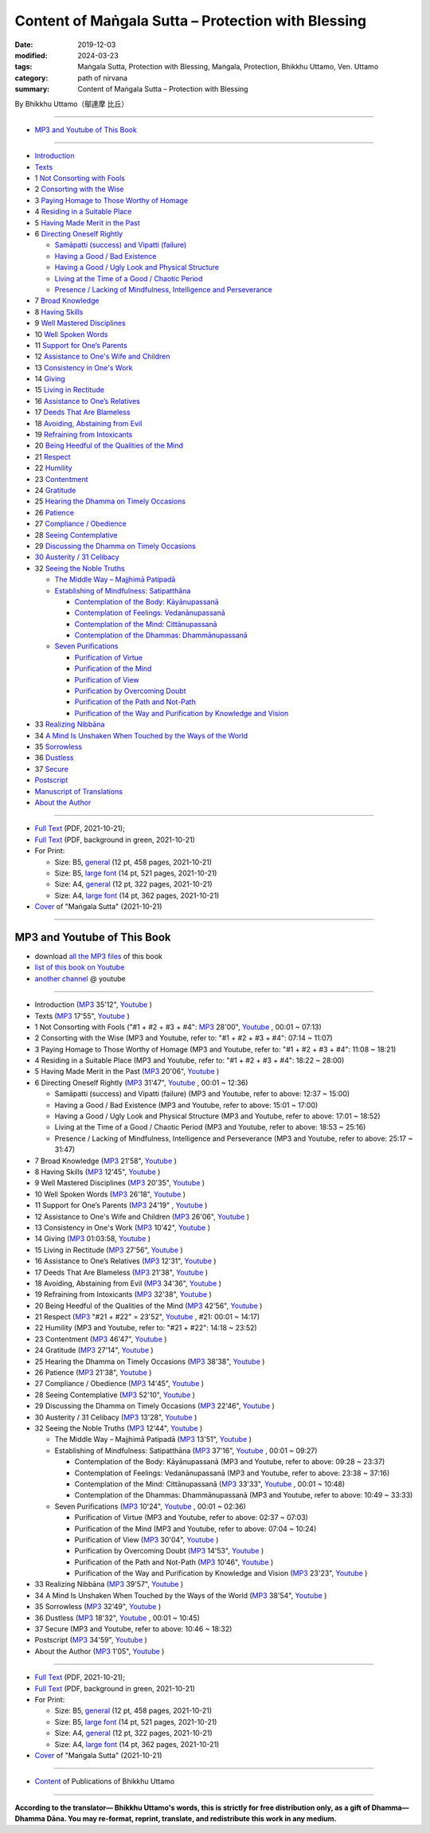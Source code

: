 ===============================================================================
Content of Maṅgala Sutta – Protection with Blessing
===============================================================================

:date: 2019-12-03
:modified: 2024-03-23
:tags: Maṅgala Sutta, Protection with Blessing, Maṅgala, Protection, Bhikkhu Uttamo, Ven. Uttamo
:category: path of nirvana
:summary: Content of Maṅgala Sutta – Protection with Blessing

By Bhikkhu Uttamo（鄔達摩 比丘）

------

- `MP3 and Youtube of This Book`_

------

- `Introduction <{filename}mangala-blessing-introduction%zh.rst>`_ 

- `Texts <{filename}mangala-blessing-texts%zh.rst>`_ 

- 1 `Not Consorting with Fools <{filename}mangala-blessings-01-not-consorting-with-fools%zh.rst>`_

- 2 `Consorting with the Wise <{filename}mangala-blessings-02-consorting-with-the-wise%zh.rst>`_

- 3 `Paying Homage to Those Worthy of Homage <{filename}mangala-blessings-03-paying-homage-to-those-worthy-of-homage%zh.rst>`_ 

- 4 `Residing in a Suitable Place <{filename}mangala-blessings-04-residing-in-a-suitable-place%zh.rst>`_ 

- 5 `Having Made Merit in the Past <{filename}mangala-blessings-05-having-made-merit-in-the-past%zh.rst>`_ 

- 6 `Directing Oneself Rightly <{filename}mangala-blessings-06-directing-oneself-rightly%zh.rst>`_ 

  * `Samāpatti (success) and Vipatti (failure) <{filename}mangala-blessings-06-01-samapatti-success-and-vipatti-failure%zh.rst>`_ 

  * `Having a Good / Bad Existence <{filename}mangala-blessings-06-02-having-a-good-bad-existence%zh.rst>`_ 

  * `Having a Good / Ugly Look and Physical Structure <{filename}mangala-blessings-06-03-having-a-good-ugly-look-and-physical-structure%zh.rst>`_ 

  * `Living at the Time of a Good / Chaotic Period <{filename}mangala-blessings-06-04-living-at-the-time-of-a-good-chaotic-period%zh.rst>`_ 

  * `Presence / Lacking of Mindfulness, Intelligence and Perseverance <{filename}mangala-blessings-06-05-presence-lacking-of-mindfulness-intelligence-and-perseverance%zh.rst>`_ 

- 7 `Broad Knowledge <{filename}mangala-blessings-07-broad-knowledge%zh.rst>`_ 

- 8 `Having Skills <{filename}mangala-blessings-08-having-skills%zh.rst>`_ 

- 9 `Well Mastered Disciplines <{filename}mangala-blessings-09-well-mastered-disciplines%zh.rst>`_ 

- 10 `Well Spoken Words <{filename}mangala-blessings-10-well-spoken-words%zh.rst>`_ 

- 11 `Support for One’s Parents <{filename}mangala-blessings-11-support-for-ones-parents%zh.rst>`_ 

- 12 `Assistance to One's Wife and Children <{filename}mangala-blessings-12-assistance-to-ones-wife-and-children%zh.rst>`_ 

- 13 `Consistency in One's Work <{filename}mangala-blessings-13-consistency-in-ones-work%zh.rst>`_ 

- 14 `Giving <{filename}mangala-blessings-14-giving%zh.rst>`_ 

- 15 `Living in Rectitude <{filename}mangala-blessings-15-living-in-rectitude%zh.rst>`_ 

- 16 `Assistance to One’s Relatives <{filename}mangala-blessings-16-assistance-to-ones-relatives%zh.rst>`_ 

- 17 `Deeds That Are Blameless <{filename}mangala-blessings-17-deeds-that-are-blameless%zh.rst>`_ 

- 18 `Avoiding, Abstaining from Evil <{filename}mangala-blessings-18-avoiding-abstaining-from-evil%zh.rst>`_ 

- 19 `Refraining from Intoxicants <{filename}mangala-blessings-19-refraining-from-intoxicants%zh.rst>`_ 

- 20 `Being Heedful of the Qualities of the Mind <{filename}mangala-blessings-20-being-heedful-of-the-qualities-of-the-mind%zh.rst>`_ 

- 21 `Respect <{filename}mangala-blessings-21-respect%zh.rst>`_ 

- 22 `Humility <{filename}mangala-blessings-22-humility%zh.rst>`_ 

- 23 `Contentment <{filename}mangala-blessings-23-contentment%zh.rst>`_ 

- 24 `Gratitude <{filename}mangala-blessings-24-gratitude%zh.rst>`_ 

- 25 `Hearing the Dhamma on Timely Occasions <{filename}mangala-blessings-25-hearing-the-dhamma-on-timely-occasions%zh.rst>`_ 

- 26 `Patience <{filename}mangala-blessings-26-patience%zh.rst>`_ 

- 27 `Compliance / Obedience <{filename}mangala-blessings-27-compliance-obedience%zh.rst>`_ 

- 28 `Seeing Contemplative <{filename}mangala-blessings-28-seeing-contemplative%zh.rst>`_ 

- 29 `Discussing the Dhamma on Timely Occasions <{filename}mangala-blessings-29-discussing-the-dhamma-on-timely-occasions%zh.rst>`_ 

- `30 Austerity / 31 Celibacy <{filename}mangala-blessings-30-austerity-31-celibacy%zh.rst>`_ 

- 32 `Seeing the Noble Truths <{filename}mangala-blessings-32-seeing-the-noble-truths%zh.rst>`_ 

  * `The Middle Way – Majjhimā Patipadā <{filename}mangala-blessings-32-1-middle-way%zh.rst>`_ 

  * `Establishing of Mindfulness: Satipatthāna <{filename}mangala-blessings-32-2-establishing-of-mindfulness%zh.rst>`_ 

    - `Contemplation of the Body: Kāyānupassanā <{filename}mangala-blessings-32-2-contemplation-of-the-body%zh.rst>`_ 

    - `Contemplation of Feelings: Vedanānupassanā <{filename}mangala-blessings-32-2-contemplation-of-the-feelings%zh.rst>`_ 

    - `Contemplation of the Mind: Cittānupassanā <{filename}mangala-blessings-32-2-contemplation-of-the-mind%zh.rst>`_ 

    - `Contemplation of the Dhammas: Dhammānupassanā <{filename}mangala-blessings-32-2-contemplation-of-the-Dhamma%zh.rst>`_ 
  
  * `Seven Purifications <{filename}mangala-blessings-32-3-seven-purifications%zh.rst>`_ 

    - `Purification of Virtue <{filename}mangala-blessings-32-3-sila-visuddhi%zh.rst>`_ 

    - `Purification of the Mind <{filename}mangala-blessings-32-3-purification-of-the-mind%zh.rst>`_ 

    - `Purification of View <{filename}mangala-blessings-32-3-purification-of-the-view%zh.rst>`_ 

    - `Purification by Overcoming Doubt <{filename}mangala-blessings-32-3-purification-by-overcoming-doubt%zh.rst>`_ 

    - `Purification of the Path and Not-Path <{filename}mangala-blessings-32-3-purification-of-the-path-and-not-path-of-the-way%zh.rst>`_ 

    - `Purification of the Way and Purification by Knowledge and Vision <{filename}mangala-blessings-32-3-purification-of-the-path-of-the-way%zh.rst>`_ 

- 33 `Realizing Nibbāna <{filename}mangala-blessings-33-realizing-nibbana%zh.rst>`_ 

- 34 `A Mind Is Unshaken When Touched by the Ways of the World <{filename}mangala-blessings-34-a-mind-is-unshaken%zh.rst>`_ 

- 35 `Sorrowless <{filename}mangala-blessings-35-sorrowless%zh.rst>`_ 

- 36 `Dustless <{filename}mangala-blessings-36-dustless%zh.rst>`_ 

- 37 `Secure <{filename}mangala-blessings-37-secure%zh.rst>`_  

- `Postscript <{filename}mangala-blessings-postscript%zh.rst>`_ 

- `Manuscript of Translations <{filename}manuscript%zh.rst>`__ 

- `About the Author <{filename}mangala-blessings-about-the-author%zh.rst>`_ 

------

- `Full Text <https://github.com/twnanda/doc-pdf-etc/blob/master/pdf/protection-with-blessings-full-text.pdf>`__ (PDF, 2021-10-21); 

- `Full Text <https://github.com/twnanda/doc-pdf-etc/blob/master/pdf/protection-with-blessings-full-text-green.pdf>`__ (PDF, background in green, 2021-10-21)

- For Print:

  * Size: B5, `general <https://github.com/twnanda/doc-pdf-etc/blob/master/pdf/protection-with-blessings-full-text-12pt-print-B5.pdf>`__ (12 pt, 458 pages, 2021-10-21) 

  * Size: B5, `large font <https://github.com/twnanda/doc-pdf-etc/blob/master/pdf/protection-with-blessings-full-text-14pt-print-B5.pdf>`__ (14 pt, 521 pages, 2021-10-21) 

  * Size: A4, `general <https://github.com/twnanda/doc-pdf-etc/blob/master/pdf/protection-with-blessings-full-text-12pt-print-A4.pdf>`__ (12 pt, 322 pages, 2021-10-21) 

  * Size: A4, `large font <https://github.com/twnanda/doc-pdf-etc/blob/master/pdf/protection-with-blessings-full-text-14pt-print-A4.pdf>`__ (14 pt, 362 pages, 2021-10-21) 

- `Cover <https://github.com/twnanda/doc-pdf-etc/blob/master/image/mangala-cover.png>`__ of "Maṅgala Sutta" (2021-10-21)

------

.. _mp3_and_youtube:

MP3 and Youtube of This Book
~~~~~~~~~~~~~~~~~~~~~~~~~~~~~~~

- download `all the MP3 files <https://github.com/twnanda/twnanda.github.io/tree/master/extra/authors/bhante-uttamo/audiobook/mangala-sutta-protection-with-blessings>`__ of this book

- `list of this book on Youtube <https://www.youtube.com/playlist?list=PLgpGmPf7fzNb8c33BL_S9S_6_gPFUj5Gh>`__  

- `another channel <https://www.youtube.com/watch?v=eCkuHojYXXA&list=PLbDOrDpAQzSbC2Cn5I0vbP3gkTn04vmj5&index=2>`__ @ youtube

------

- Introduction  (`MP3 <http://nanda.online-dhamma.net/mangala-sutta-protection-with-blessings-uttamo/mp3/mangala-sutta-protection-with-blessings/mangala-blessing-introduction.mp3>`__ 35'12", `Youtube <https://www.youtube.com/watch?v=HkpT0AZw07A&list=PLgpGmPf7fzNb8c33BL_S9S_6_gPFUj5Gh>`__ )


- Texts (`MP3 <http://nanda.online-dhamma.net/mangala-sutta-protection-with-blessings-uttamo/mp3/mangala-sutta-protection-with-blessings/mangala-blessing-texts.mp3>`__ 17'55", `Youtube <https://www.youtube.com/watch?v=SZ1YDwvNnbs&list=PLgpGmPf7fzNb8c33BL_S9S_6_gPFUj5Gh&index=2>`__ )

- 1 Not Consorting with Fools ("#1 + #2 + #3 + #4": `MP3 <http://nanda.online-dhamma.net/mangala-sutta-protection-with-blessings-uttamo/mp3/mangala-sutta-protection-with-blessings/>`__ 28'00", `Youtube <https://www.youtube.com/watch?v=C9R760UXKJo&list=PLgpGmPf7fzNb8c33BL_S9S_6_gPFUj5Gh&index=3>`__ , 00:01 ~ 07:13)

- 2 Consorting with the Wise (MP3 and Youtube, refer to: "#1 + #2 + #3 + #4": 07:14 ~ 11:07)

- 3 Paying Homage to Those Worthy of Homage (MP3 and Youtube, refer to: "#1 + #2 + #3 + #4": 11:08 ~ 18:21)

- 4 Residing in a Suitable Place (MP3 and Youtube, refer to: "#1 + #2 + #3 + #4": 18:22 ~ 28:00)

- 5 Having Made Merit in the Past (`MP3 <http://nanda.online-dhamma.net/mangala-sutta-protection-with-blessings-uttamo/mp3/mangala-sutta-protection-with-blessings/mangala-blessing-05-having-made-merit-in-the-past.mp3>`__ 20'06", `Youtube <https://www.youtube.com/watch?v=zScpJjz8YRk&list=PLgpGmPf7fzNb8c33BL_S9S_6_gPFUj5Gh&index=4>`__ )

- 6 Directing Oneself Rightly (`MP3 <http://nanda.online-dhamma.net/mangala-sutta-protection-with-blessings-uttamo/mp3/mangala-sutta-protection-with-blessings/mangala-blessing-06-and-sub-directing-oneself-rightly.mp3>`__ 31'47", `Youtube <https://www.youtube.com/watch?v=n9ONnzQbOpc&list=PLgpGmPf7fzNb8c33BL_S9S_6_gPFUj5Gh&index=5>`__ , 00:01 ~ 12:36)

  * Samāpatti (success) and Vipatti (failure) (MP3 and Youtube, refer to above: 12:37 ~ 15:00)

  * Having a Good / Bad Existence (MP3 and Youtube, refer to above: 15:01 ~ 17:00)

  * Having a Good / Ugly Look and Physical Structure (MP3 and Youtube, refer to above: 17:01 ~ 18:52)

  * Living at the Time of a Good / Chaotic Period (MP3 and Youtube, refer to above: 18:53 ~ 25:16)

  * Presence / Lacking of Mindfulness, Intelligence and Perseverance (MP3 and Youtube, refer to above: 25:17 ~ 31:47)

- 7 Broad Knowledge (`MP3 <http://nanda.online-dhamma.net/mangala-sutta-protection-with-blessings-uttamo/mp3/mangala-sutta-protection-with-blessings/mangala-blessing-07-broad-knowledge.mp3>`__ 21'58", `Youtube <https://www.youtube.com/watch?v=6jvgQiyBVXU&list=PLgpGmPf7fzNb8c33BL_S9S_6_gPFUj5Gh&index=6>`__ )

- 8 Having Skills (`MP3 <http://nanda.online-dhamma.net/mangala-sutta-protection-with-blessings-uttamo/mp3/mangala-sutta-protection-with-blessings/mangala-blessing-08-having-skills.mp3>`__ 12'45", `Youtube <https://www.youtube.com/watch?v=MPvk8NFOMl0&list=PLgpGmPf7fzNb8c33BL_S9S_6_gPFUj5Gh&index=7>`__ )

- 9 Well Mastered Disciplines (`MP3 <http://nanda.online-dhamma.net/mangala-sutta-protection-with-blessings-uttamo/mp3/mangala-sutta-protection-with-blessings/mangala-blessing-09-well-mastered-disciplines.mp3>`__ 20'35", `Youtube <https://www.youtube.com/watch?v=YJqLxArYkhg&list=PLgpGmPf7fzNb8c33BL_S9S_6_gPFUj5Gh&index=8>`__ )

- 10 Well Spoken Words (`MP3 <http://nanda.online-dhamma.net/mangala-sutta-protection-with-blessings-uttamo/mp3/mangala-sutta-protection-with-blessings/mangala-blessing-10-well-spoken-words.mp3>`__ 26'18", `Youtube <https://www.youtube.com/watch?v=JHbenl7mZ5k&list=PLgpGmPf7fzNb8c33BL_S9S_6_gPFUj5Gh&index=9>`__ )

- 11 Support for One’s Parents (`MP3 <http://nanda.online-dhamma.net/mangala-sutta-protection-with-blessings-uttamo/mp3/mangala-sutta-protection-with-blessings/mangala-blessing-11-support-for-ones-parents.mp3>`__ 24'19" , `Youtube <https://www.youtube.com/watch?v=dMCBG25WOJ8&list=PLgpGmPf7fzNb8c33BL_S9S_6_gPFUj5Gh&index=10>`__ )

- 12 Assistance to One's Wife and Children (`MP3 <http://nanda.online-dhamma.net/mangala-sutta-protection-with-blessings-uttamo/mp3/mangala-sutta-protection-with-blessings/mangala-blessing-12-assistance-to-ones-wife-and-children.mp3>`__ 26'06", `Youtube <https://www.youtube.com/watch?v=O6SSO3vPWRk&list=PLgpGmPf7fzNb8c33BL_S9S_6_gPFUj5Gh&index=11>`__ )

- 13 Consistency in One's Work (`MP3 <http://nanda.online-dhamma.net/mangala-sutta-protection-with-blessings-uttamo/mp3/mangala-sutta-protection-with-blessings/mangala-blessing-13-consistency-in-ones-work.mp3>`__ 10'42", `Youtube <https://www.youtube.com/watch?v=T017DqjJzmg&list=PLgpGmPf7fzNb8c33BL_S9S_6_gPFUj5Gh&index=12>`__ )

- 14 Giving (`MP3 <http://nanda.online-dhamma.net/mangala-sutta-protection-with-blessings-uttamo/mp3/mangala-sutta-protection-with-blessings/mangala-blessing-14-giving.mp3>`__ 01:03:58, `Youtube <https://www.youtube.com/watch?v=NIOfJpVEOdo&list=PLgpGmPf7fzNb8c33BL_S9S_6_gPFUj5Gh&index=13>`__ )

- 15 Living in Rectitude (`MP3 <http://nanda.online-dhamma.net/mangala-sutta-protection-with-blessings-uttamo/mp3/mangala-sutta-protection-with-blessings/mangala-blessing-15-living-in-rectitude.mp3>`__ 27'56", `Youtube <https://www.youtube.com/watch?v=18FYXf0mVFs&list=PLgpGmPf7fzNb8c33BL_S9S_6_gPFUj5Gh&index=14>`__ )

- 16 Assistance to One’s Relatives (`MP3 <http://nanda.online-dhamma.net/mangala-sutta-protection-with-blessings-uttamo/mp3/mangala-sutta-protection-with-blessings/mangala-blessing-16-assistance-to-ones-relatives.mp3>`__ 12'31", `Youtube <https://www.youtube.com/watch?v=iC4X1A1EwAU&list=PLgpGmPf7fzNb8c33BL_S9S_6_gPFUj5Gh&index=15>`__ )

- 17 Deeds That Are Blameless (`MP3 <http://nanda.online-dhamma.net/mangala-sutta-protection-with-blessings-uttamo/mp3/mangala-sutta-protection-with-blessings/mangala-blessing-17-deeds-that-are-blameless.mp3>`__ 21'38", `Youtube <https://www.youtube.com/watch?v=18FYXf0mVFs&list=PLgpGmPf7fzNb8c33BL_S9S_6_gPFUj5Gh&index=16>`__ )

- 18 Avoiding, Abstaining from Evil (`MP3 <http://nanda.online-dhamma.net/mangala-sutta-protection-with-blessings-uttamo/mp3/mangala-sutta-protection-with-blessings/mangala-blessing-18-avoiding-abstaining-from-evil.mp3>`__ 34'36", `Youtube <https://www.youtube.com/watch?v=18FYXf0mVFs&list=PLgpGmPf7fzNb8c33BL_S9S_6_gPFUj5Gh&index=17>`__ )

- 19 Refraining from Intoxicants (`MP3 <http://nanda.online-dhamma.net/mangala-sutta-protection-with-blessings-uttamo/mp3/mangala-sutta-protection-with-blessings/mangala-blessing-19-refraining-from-intoxicants.mp3>`__ 32'38", `Youtube <https://www.youtube.com/watch?v=18FYXf0mVFs&list=PLgpGmPf7fzNb8c33BL_S9S_6_gPFUj5Gh&index=18>`__ )

- 20 Being Heedful of the Qualities of the Mind (`MP3 <http://nanda.online-dhamma.net/mangala-sutta-protection-with-blessings-uttamo/mp3/mangala-sutta-protection-with-blessings/mangala-blessing-20-being-heedful-of-the-qualities-of-the-mind.mp3>`__ 42'56", `Youtube <https://www.youtube.com/watch?v=18FYXf0mVFs&list=PLgpGmPf7fzNb8c33BL_S9S_6_gPFUj5Gh&index=19>`__ )

- 21 Respect (`MP3 <http://nanda.online-dhamma.net/mangala-sutta-protection-with-blessings-uttamo/mp3/mangala-sutta-protection-with-blessings/mangala-blessing-21-respect-22-humility.mp3>`__ "#21 + #22" = 23'52", `Youtube <https://www.youtube.com/watch?v=18FYXf0mVFs&list=PLgpGmPf7fzNb8c33BL_S9S_6_gPFUj5Gh&index=20>`__ , #21: 00:01 ~ 14:17)

- 22 Humility (MP3 and Youtube, refer to: "#21 + #22": 14:18 ~ 23:52)

- 23 Contentment (`MP3 <http://nanda.online-dhamma.net/mangala-sutta-protection-with-blessings-uttamo/mp3/mangala-sutta-protection-with-blessings/mangala-blessing-23-contentment.mp3>`__ 46'47", `Youtube <https://www.youtube.com/watch?v=18FYXf0mVFs&list=PLgpGmPf7fzNb8c33BL_S9S_6_gPFUj5Gh&index=21>`__ )

- 24 Gratitude (`MP3 <http://nanda.online-dhamma.net/mangala-sutta-protection-with-blessings-uttamo/mp3/mangala-sutta-protection-with-blessings/mangala-blessing-24-gratitude.mp3>`__ 27'14", `Youtube <https://www.youtube.com/watch?v=18FYXf0mVFs&list=PLgpGmPf7fzNb8c33BL_S9S_6_gPFUj5Gh&index=22>`__ )

- 25 Hearing the Dhamma on Timely Occasions (`MP3 <http://nanda.online-dhamma.net/mangala-sutta-protection-with-blessings-uttamo/mp3/mangala-sutta-protection-with-blessings/mangala-blessing-25-hearing-the-dhamma-on-timely-occasions.mp3>`__ 38'38", `Youtube <https://www.youtube.com/watch?v=18FYXf0mVFs&list=PLgpGmPf7fzNb8c33BL_S9S_6_gPFUj5Gh&index=23>`__ )

- 26 Patience (`MP3 <http://nanda.online-dhamma.net/mangala-sutta-protection-with-blessings-uttamo/mp3/mangala-sutta-protection-with-blessings/mangala-blessing-26-patience.mp3>`__ 21'38", `Youtube <https://www.youtube.com/watch?v=18FYXf0mVFs&list=PLgpGmPf7fzNb8c33BL_S9S_6_gPFUj5Gh&index=24>`__ )

- 27 Compliance / Obedience (`MP3 <http://nanda.online-dhamma.net/mangala-sutta-protection-with-blessings-uttamo/mp3/mangala-sutta-protection-with-blessings/mangala-blessing-27-compliance-obedience.mp3>`__ 14'45", `Youtube <https://www.youtube.com/watch?v=18FYXf0mVFs&list=PLgpGmPf7fzNb8c33BL_S9S_6_gPFUj5Gh&index=25>`__ )

- 28 Seeing Contemplative (`MP3 <http://nanda.online-dhamma.net/mangala-sutta-protection-with-blessings-uttamo/mp3/mangala-sutta-protection-with-blessings/mangala-blessing-28-seeing-contemplative.mp3>`__ 52'10", `Youtube <https://www.youtube.com/watch?v=18FYXf0mVFs&list=PLgpGmPf7fzNb8c33BL_S9S_6_gPFUj5Gh&index=26>`__ )

- 29 Discussing the Dhamma on Timely Occasions (`MP3 <http://nanda.online-dhamma.net/mangala-sutta-protection-with-blessings-uttamo/mp3/mangala-sutta-protection-with-blessings/mangala-blessing-29-discussing-the-dhamma-on-timely-occasions.mp3>`__ 22'46", `Youtube <https://www.youtube.com/watch?v=18FYXf0mVFs&list=PLgpGmPf7fzNb8c33BL_S9S_6_gPFUj5Gh&index=27>`__ )

- 30 Austerity / 31 Celibacy (`MP3 <http://nanda.online-dhamma.net/mangala-sutta-protection-with-blessings-uttamo/mp3/mangala-sutta-protection-with-blessings/mangala-blessing-30-austerity-31-celibacy.mp3>`__ 13'28", `Youtube <https://www.youtube.com/watch?v=18FYXf0mVFs&list=PLgpGmPf7fzNb8c33BL_S9S_6_gPFUj5Gh&index=28>`__ )

- 32 Seeing the Noble Truths (`MP3 <http://nanda.online-dhamma.net/mangala-sutta-protection-with-blessings-uttamo/mp3/mangala-sutta-protection-with-blessings/mangala-blessing-32-seeing-the-noble-truths.mp3>`__ 12'44", `Youtube <https://www.youtube.com/watch?v=18FYXf0mVFs&list=PLgpGmPf7fzNb8c33BL_S9S_6_gPFUj5Gh&index=29>`__ )

  * The Middle Way – Majjhimā Patipadā (`MP3 <http://nanda.online-dhamma.net/mangala-sutta-protection-with-blessings-uttamo/mp3/mangala-sutta-protection-with-blessings/mangala-blessing-32-1-middle-way.mp3>`__ 13'51", `Youtube <https://www.youtube.com/watch?v=18FYXf0mVFs&list=PLgpGmPf7fzNb8c33BL_S9S_6_gPFUj5Gh&index=30>`__ )

  * Establishing of Mindfulness: Satipatthāna (`MP3 <http://nanda.online-dhamma.net/mangala-sutta-protection-with-blessings-uttamo/mp3/mangala-sutta-protection-with-blessings/mangala-blessing-32-2-establishing-of-mindfulness-32-2-contemplation-of-the-body-of-feelings.mp3>`__ 37'16", `Youtube <https://www.youtube.com/watch?v=18FYXf0mVFs&list=PLgpGmPf7fzNb8c33BL_S9S_6_gPFUj5Gh&index=31>`__ , 00:01 ~ 09:27)

    - Contemplation of the Body: Kāyānupassanā (MP3 and Youtube, refer to above: 09:28 ~ 23:37)

    - Contemplation of Feelings: Vedanānupassanā (MP3 and Youtube, refer to above: 23:38 ~ 37:16)

    - Contemplation of the Mind: Cittānupassanā (`MP3 <http://nanda.online-dhamma.net/mangala-sutta-protection-with-blessings-uttamo/mp3/mangala-sutta-protection-with-blessings/mangala-blessing-32-2-contemplation-of-the-mind--the-Dhamma.mp3>`__ 33'33", `Youtube <https://www.youtube.com/watch?v=18FYXf0mVFs&list=PLgpGmPf7fzNb8c33BL_S9S_6_gPFUj5Gh&index=32>`__ , 00:01 ~ 10:48)

    - Contemplation of the Dhammas: Dhammānupassanā (MP3 and Youtube, refer to above: 10:49 ~ 33:33)
  
  * Seven Purifications (`MP3 <http://nanda.online-dhamma.net/mangala-sutta-protection-with-blessings-uttamo/mp3/mangala-sutta-protection-with-blessings/mangala-blessing-32-3-seven-purifications-sila-visuddhi-the-mind.mp3>`__ 10'24", `Youtube <https://www.youtube.com/watch?v=18FYXf0mVFs&list=PLgpGmPf7fzNb8c33BL_S9S_6_gPFUj5Gh&index=33>`__ , 00:01 ~ 02:36)

    - Purification of Virtue (MP3 and Youtube, refer to above: 02:37 ~ 07:03)

    - Purification of the Mind (MP3 and Youtube, refer to above: 07:04 ~ 10:24)

    - Purification of View (`MP3 <http://nanda.online-dhamma.net/mangala-sutta-protection-with-blessings-uttamo/mp3/mangala-sutta-protection-with-blessings/mangala-blessing-32-3-purification-of-the-view.mp3>`__ 30'04", `Youtube <https://www.youtube.com/watch?v=18FYXf0mVFs&list=PLgpGmPf7fzNb8c33BL_S9S_6_gPFUj5Gh&index=34>`__ )

    - Purification by Overcoming Doubt (`MP3 <http://nanda.online-dhamma.net/mangala-sutta-protection-with-blessings-uttamo/mp3/mangala-sutta-protection-with-blessings/mangala-blessing-32-3-purification-by-overcoming-doubt.mp3>`__ 14'53", `Youtube <https://www.youtube.com/watch?v=18FYXf0mVFs&list=PLgpGmPf7fzNb8c33BL_S9S_6_gPFUj5Gh&index=35>`__ )

    - Purification of the Path and Not-Path (`MP3 <http://nanda.online-dhamma.net/mangala-sutta-protection-with-blessings-uttamo/mp3/mangala-sutta-protection-with-blessings/mangala-blessing-32-3-purification-of-the-path-and-not-path.mp3>`__ 10'46", `Youtube <https://www.youtube.com/watch?v=18FYXf0mVFs&list=PLgpGmPf7fzNb8c33BL_S9S_6_gPFUj5Gh&index=36>`__ )

    - Purification of the Way and Purification by Knowledge and Vision (`MP3 <http://nanda.online-dhamma.net/mangala-sutta-protection-with-blessings-uttamo/mp3/mangala-sutta-protection-with-blessings/mangala-blessing-32-3-purification-of-the-way-and-by-knowledge-and-vision.mp3>`__ 23'23", `Youtube <https://www.youtube.com/watch?v=18FYXf0mVFs&list=PLgpGmPf7fzNb8c33BL_S9S_6_gPFUj5Gh&index=37>`__ )

- 33 Realizing Nibbāna (`MP3 <http://nanda.online-dhamma.net/mangala-sutta-protection-with-blessings-uttamo/mp3/mangala-sutta-protection-with-blessings/mangala-blessing-33-realizing-nibbana.mp3>`__ 39'57", `Youtube <https://www.youtube.com/watch?v=18FYXf0mVFs&list=PLgpGmPf7fzNb8c33BL_S9S_6_gPFUj5Gh&index=38>`__ )

- 34 A Mind Is Unshaken When Touched by the Ways of the World (`MP3 <http://nanda.online-dhamma.net/mangala-sutta-protection-with-blessings-uttamo/mp3/mangala-sutta-protection-with-blessings/mangala-blessing-34-a-mind-is-unshaken.mp3>`__ 38'54", `Youtube <https://www.youtube.com/watch?v=18FYXf0mVFs&list=PLgpGmPf7fzNb8c33BL_S9S_6_gPFUj5Gh&index=39>`__ )

- 35 Sorrowless (`MP3 <http://nanda.online-dhamma.net/mangala-sutta-protection-with-blessings-uttamo/mp3/mangala-sutta-protection-with-blessings/mangala-blessing-35-sorrowless.mp3>`__ 32'49", `Youtube <https://www.youtube.com/watch?v=18FYXf0mVFs&list=PLgpGmPf7fzNb8c33BL_S9S_6_gPFUj5Gh&index=40>`__ )

- 36 Dustless (`MP3 <http://nanda.online-dhamma.net/mangala-sutta-protection-with-blessings-uttamo/mp3/mangala-sutta-protection-with-blessings/mangala-blessing-36-dustless-37-secure.mp3>`__ 18'32", `Youtube <https://www.youtube.com/watch?v=18FYXf0mVFs&list=PLgpGmPf7fzNb8c33BL_S9S_6_gPFUj5Gh&index=41>`__ , 00:01 ~ 10:45)

- 37 Secure (MP3 and Youtube, refer to above: 10:46 ~ 18:32)

- Postscript (`MP3 <http://nanda.online-dhamma.net/mangala-sutta-protection-with-blessings-uttamo/mp3/mangala-sutta-protection-with-blessings/mangala-blessing-postscript.mp3>`__ 34'59", `Youtube <https://www.youtube.com/watch?v=18FYXf0mVFs&list=PLgpGmPf7fzNb8c33BL_S9S_6_gPFUj5Gh&index=42>`__ )

- About the Author (`MP3 <http://nanda.online-dhamma.net/mangala-sutta-protection-with-blessings-uttamo/mp3/mangala-sutta-protection-with-blessings/mangala-blessing-about-the-author.mp3>`__ 1'05", `Youtube <https://www.youtube.com/watch?v=18FYXf0mVFs&list=PLgpGmPf7fzNb8c33BL_S9S_6_gPFUj5Gh&index=43>`__ )

------

- `Full Text <https://github.com/twnanda/doc-pdf-etc/blob/master/pdf/protection-with-blessings-full-text.pdf>`__ (PDF, 2021-10-21); 

- `Full Text <https://github.com/twnanda/doc-pdf-etc/blob/master/pdf/protection-with-blessings-full-text-green.pdf>`__ (PDF, background in green, 2021-10-21)

- For Print:

  * Size: B5, `general <https://github.com/twnanda/doc-pdf-etc/blob/master/pdf/protection-with-blessings-full-text-12pt-print-B5.pdf>`__ (12 pt, 458 pages, 2021-10-21) 

  * Size: B5, `large font <https://github.com/twnanda/doc-pdf-etc/blob/master/pdf/protection-with-blessings-full-text-14pt-print-B5.pdf>`__ (14 pt, 521 pages, 2021-10-21) 

  * Size: A4, `general <https://github.com/twnanda/doc-pdf-etc/blob/master/pdf/protection-with-blessings-full-text-12pt-print-A4.pdf>`__ (12 pt, 322 pages, 2021-10-21) 

  * Size: A4, `large font <https://github.com/twnanda/doc-pdf-etc/blob/master/pdf/protection-with-blessings-full-text-14pt-print-A4.pdf>`__ (14 pt, 362 pages, 2021-10-21) 

- `Cover <https://github.com/twnanda/doc-pdf-etc/blob/master/image/mangala-cover.png>`__ of "Maṅgala Sutta" (2021-10-21)

------

- `Content <{filename}../publication-of-ven-uttamo%zh.rst>`__ of Publications of Bhikkhu Uttamo

------

**According to the translator— Bhikkhu Uttamo's words, this is strictly for free distribution only, as a gift of Dhamma—Dhamma Dāna. You may re-format, reprint, translate, and redistribute this work in any medium.**

..
  2024-03-23 rev. moving to identical repo; old: {static}/extra/authors/bhante-uttamo/audiobook/
  06-09 rev. youtube and mp3 of 14 Giving
  05-06 rev. add audio MP3 & Youtube with in additional paragraph
  2023-05-05 add audio (MP3 & Youtube, including citta channel)
  10-21 rev. replace 「Ven. Uttamo Thero （尊者 鄔達摩 長老）」 with 「Bhikkhu Uttamo（鄔達摩 比丘）」; proofread by bhante
  09-12 add: Some Selected Manuscripts
  07-31, 07-29 rev: full text & print
  07-28 add: About the Author
  07-06 add: cover of 18-days & Maṅgala Sutta
  04-23 del covers of four books for the consideration of copyright
  2021-03-28 add & rev. proofread by bhante 03-26
  09-08 rev. the 4th proofread by bhante
  2020-07-31 rev. the 3rd proofread by bhante
  07-22 rev. the 2nd proofread by bhante
  07-11 add linkings of full-text
  06-30 rev. #14 giving
  2020-05-29 add item number 
  2020-02-27 rev. replace title "Living in a Civilized Land"(old) with "Residing in a Suitable Place"
  2019-11-13 create
